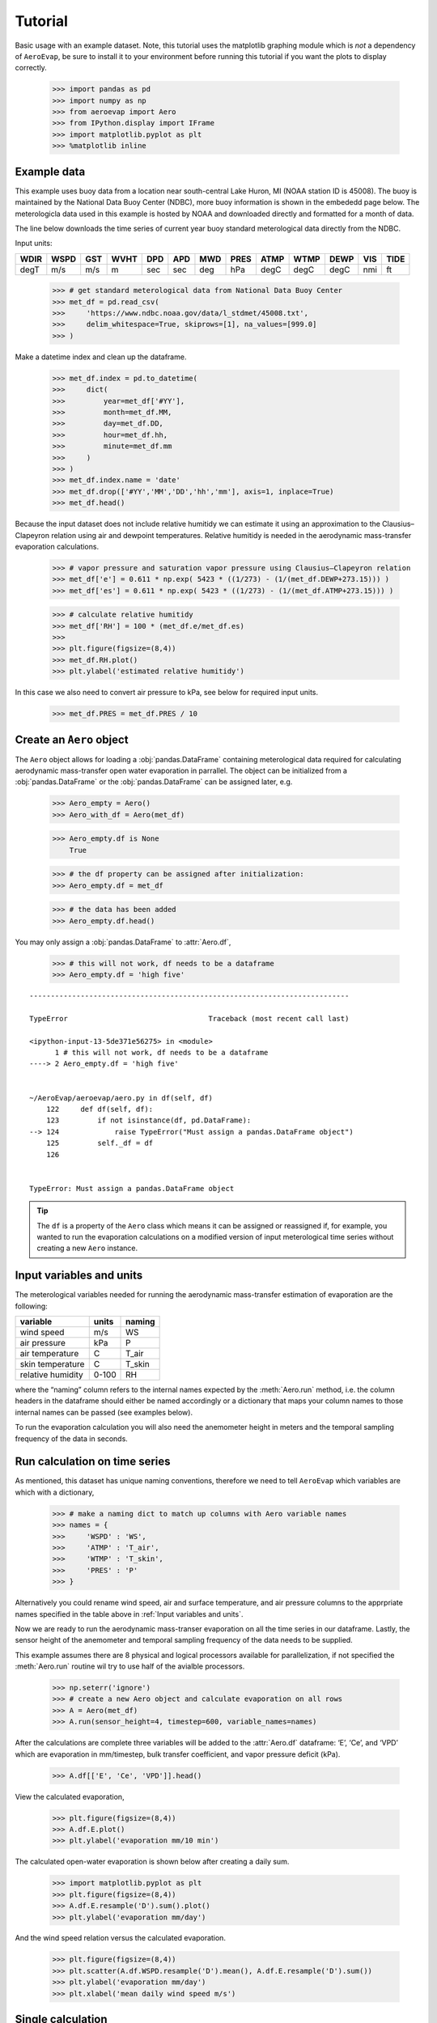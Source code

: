 Tutorial
========

Basic usage with an example dataset. Note, this tutorial uses the
matplotlib graphing module which is *not* a dependency of ``AeroEvap``,
be sure to install it to your environment before running this tutorial
if you want the plots to display correctly.

    >>> import pandas as pd
    >>> import numpy as np
    >>> from aeroevap import Aero
    >>> from IPython.display import IFrame
    >>> import matplotlib.pyplot as plt
    >>> %matplotlib inline

Example data
------------

This example uses buoy data from a location near south-central Lake
Huron, MI (NOAA station ID is 45008). The buoy is maintained by the
National Data Buoy Center (NDBC), more buoy information is shown in the
embededd page below. The meterologicla data used in this example is
hosted by NOAA and downloaded directly and formatted for a month of
data.

.. raw:: html
    
    <iframe
        width="700"
        height="500"
        src="https://www.ndbc.noaa.gov/station_page.php?station=45008"
        frameborder="0"
        allowfullscreen
    ></iframe>


The line below downloads the time series of current year buoy standard
meterological data directly from the NDBC.

Input units:

==== ==== === ==== === === === ==== ==== ==== ==== === ====
WDIR WSPD GST WVHT DPD APD MWD PRES ATMP WTMP DEWP VIS TIDE
==== ==== === ==== === === === ==== ==== ==== ==== === ====
degT m/s  m/s m    sec sec deg hPa  degC degC degC nmi ft
==== ==== === ==== === === === ==== ==== ==== ==== === ====

    
    >>> # get standard meterological data from National Data Buoy Center
    >>> met_df = pd.read_csv(
    >>>     'https://www.ndbc.noaa.gov/data/l_stdmet/45008.txt', 
    >>>     delim_whitespace=True, skiprows=[1], na_values=[999.0]
    >>> )

Make a datetime index and clean up the dataframe.


    >>> met_df.index = pd.to_datetime(
    >>>     dict(
    >>>         year=met_df['#YY'], 
    >>>         month=met_df.MM, 
    >>>         day=met_df.DD, 
    >>>         hour=met_df.hh,
    >>>         minute=met_df.mm
    >>>     )
    >>> )
    >>> met_df.index.name = 'date'
    >>> met_df.drop(['#YY','MM','DD','hh','mm'], axis=1, inplace=True)
    >>> met_df.head()




.. raw:: html

    <div>
    <style scoped>
        .dataframe tbody tr th:only-of-type {
            vertical-align: middle;
        }
    
        .dataframe tbody tr th {
            vertical-align: top;
        }
    
        .dataframe thead th {
            text-align: right;
        }
    </style>
    <table border="1" class="dataframe">
      <thead>
        <tr style="text-align: right;">
          <th></th>
          <th>WDIR</th>
          <th>WSPD</th>
          <th>GST</th>
          <th>WVHT</th>
          <th>DPD</th>
          <th>APD</th>
          <th>MWD</th>
          <th>PRES</th>
          <th>ATMP</th>
          <th>WTMP</th>
          <th>DEWP</th>
          <th>VIS</th>
          <th>TIDE</th>
        </tr>
        <tr>
          <th>date</th>
          <th></th>
          <th></th>
          <th></th>
          <th></th>
          <th></th>
          <th></th>
          <th></th>
          <th></th>
          <th></th>
          <th></th>
          <th></th>
          <th></th>
          <th></th>
        </tr>
      </thead>
      <tbody>
        <tr>
          <td>2019-08-01 00:00:00</td>
          <td>344.0</td>
          <td>3.3</td>
          <td>3.9</td>
          <td>99.00</td>
          <td>99.0</td>
          <td>99.00</td>
          <td>NaN</td>
          <td>1021.2</td>
          <td>18.1</td>
          <td>18.4</td>
          <td>14.7</td>
          <td>99.0</td>
          <td>99.0</td>
        </tr>
        <tr>
          <td>2019-08-01 00:10:00</td>
          <td>342.0</td>
          <td>3.3</td>
          <td>3.9</td>
          <td>99.00</td>
          <td>99.0</td>
          <td>99.00</td>
          <td>NaN</td>
          <td>1021.2</td>
          <td>18.1</td>
          <td>18.4</td>
          <td>14.4</td>
          <td>99.0</td>
          <td>99.0</td>
        </tr>
        <tr>
          <td>2019-08-01 00:20:00</td>
          <td>344.0</td>
          <td>3.4</td>
          <td>3.9</td>
          <td>99.00</td>
          <td>99.0</td>
          <td>99.00</td>
          <td>NaN</td>
          <td>1021.0</td>
          <td>18.1</td>
          <td>NaN</td>
          <td>14.0</td>
          <td>99.0</td>
          <td>99.0</td>
        </tr>
        <tr>
          <td>2019-08-01 00:30:00</td>
          <td>343.0</td>
          <td>3.2</td>
          <td>3.9</td>
          <td>99.00</td>
          <td>99.0</td>
          <td>99.00</td>
          <td>NaN</td>
          <td>1021.0</td>
          <td>18.1</td>
          <td>18.4</td>
          <td>14.2</td>
          <td>99.0</td>
          <td>99.0</td>
        </tr>
        <tr>
          <td>2019-08-01 00:40:00</td>
          <td>341.0</td>
          <td>3.3</td>
          <td>3.9</td>
          <td>0.27</td>
          <td>3.7</td>
          <td>2.81</td>
          <td>335.0</td>
          <td>1021.0</td>
          <td>18.1</td>
          <td>18.4</td>
          <td>14.2</td>
          <td>99.0</td>
          <td>99.0</td>
        </tr>
      </tbody>
    </table>
    </div>



Because the input dataset does not include relative humitidy we can
estimate it using an approximation to the Clausius–Clapeyron relation
using air and dewpoint temperatures. Relative humitidy is needed in the
aerodynamic mass-transfer evaporation calculations.


    >>> # vapor pressure and saturation vapor pressure using Clausius–Clapeyron relation
    >>> met_df['e'] = 0.611 * np.exp( 5423 * ((1/273) - (1/(met_df.DEWP+273.15))) )
    >>> met_df['es'] = 0.611 * np.exp( 5423 * ((1/273) - (1/(met_df.ATMP+273.15))) )


    >>> # calculate relative humitidy
    >>> met_df['RH'] = 100 * (met_df.e/met_df.es)
    >>> 
    >>> plt.figure(figsize=(8,4))
    >>> met_df.RH.plot()
    >>> plt.ylabel('estimated relative humitidy')


.. figure:: _static/RH.png


In this case we also need to convert air pressure to kPa, see below for
required input units.

    >>> met_df.PRES = met_df.PRES / 10

Create an ``Aero`` object
-------------------------

The ``Aero`` object allows for loading a :obj:`pandas.DataFrame` containing
meterological data required for calculating aerodynamic mass-transfer
open water evaporation in parrallel. The object can be initialized from
a :obj:`pandas.DataFrame` or the :obj:`pandas.DataFrame` can be assigned
later, e.g.


    >>> Aero_empty = Aero()
    >>> Aero_with_df = Aero(met_df)


    >>> Aero_empty.df is None
        True



    >>> # the df property can be assigned after initialization:
    >>> Aero_empty.df = met_df


    >>> # the data has been added
    >>> Aero_empty.df.head()


.. raw:: html

    <div>
    <style scoped>
        .dataframe tbody tr th:only-of-type {
            vertical-align: middle;
        }
    
        .dataframe tbody tr th {
            vertical-align: top;
        }
    
        .dataframe thead th {
            text-align: right;
        }
    </style>
    <table border="1" class="dataframe">
      <thead>
        <tr style="text-align: right;">
          <th></th>
          <th>WDIR</th>
          <th>WSPD</th>
          <th>GST</th>
          <th>WVHT</th>
          <th>DPD</th>
          <th>APD</th>
          <th>MWD</th>
          <th>PRES</th>
          <th>ATMP</th>
          <th>WTMP</th>
          <th>DEWP</th>
          <th>VIS</th>
          <th>TIDE</th>
          <th>e</th>
          <th>es</th>
          <th>RH</th>
        </tr>
        <tr>
          <th>date</th>
          <th></th>
          <th></th>
          <th></th>
          <th></th>
          <th></th>
          <th></th>
          <th></th>
          <th></th>
          <th></th>
          <th></th>
          <th></th>
          <th></th>
          <th></th>
          <th></th>
          <th></th>
          <th></th>
        </tr>
      </thead>
      <tbody>
        <tr>
          <td>2019-08-01 00:00:00</td>
          <td>344.0</td>
          <td>3.3</td>
          <td>3.9</td>
          <td>99.00</td>
          <td>99.0</td>
          <td>99.00</td>
          <td>NaN</td>
          <td>102.12</td>
          <td>18.1</td>
          <td>18.4</td>
          <td>14.7</td>
          <td>99.0</td>
          <td>99.0</td>
          <td>1.702567</td>
          <td>2.121383</td>
          <td>80.257421</td>
        </tr>
        <tr>
          <td>2019-08-01 00:10:00</td>
          <td>342.0</td>
          <td>3.3</td>
          <td>3.9</td>
          <td>99.00</td>
          <td>99.0</td>
          <td>99.00</td>
          <td>NaN</td>
          <td>102.12</td>
          <td>18.1</td>
          <td>18.4</td>
          <td>14.4</td>
          <td>99.0</td>
          <td>99.0</td>
          <td>1.669429</td>
          <td>2.121383</td>
          <td>78.695334</td>
        </tr>
        <tr>
          <td>2019-08-01 00:20:00</td>
          <td>344.0</td>
          <td>3.4</td>
          <td>3.9</td>
          <td>99.00</td>
          <td>99.0</td>
          <td>99.00</td>
          <td>NaN</td>
          <td>102.10</td>
          <td>18.1</td>
          <td>NaN</td>
          <td>14.0</td>
          <td>99.0</td>
          <td>99.0</td>
          <td>1.626143</td>
          <td>2.121383</td>
          <td>76.654845</td>
        </tr>
        <tr>
          <td>2019-08-01 00:30:00</td>
          <td>343.0</td>
          <td>3.2</td>
          <td>3.9</td>
          <td>99.00</td>
          <td>99.0</td>
          <td>99.00</td>
          <td>NaN</td>
          <td>102.10</td>
          <td>18.1</td>
          <td>18.4</td>
          <td>14.2</td>
          <td>99.0</td>
          <td>99.0</td>
          <td>1.647659</td>
          <td>2.121383</td>
          <td>77.669099</td>
        </tr>
        <tr>
          <td>2019-08-01 00:40:00</td>
          <td>341.0</td>
          <td>3.3</td>
          <td>3.9</td>
          <td>0.27</td>
          <td>3.7</td>
          <td>2.81</td>
          <td>335.0</td>
          <td>102.10</td>
          <td>18.1</td>
          <td>18.4</td>
          <td>14.2</td>
          <td>99.0</td>
          <td>99.0</td>
          <td>1.647659</td>
          <td>2.121383</td>
          <td>77.669099</td>
        </tr>
      </tbody>
    </table>
    </div>

.. raw:: html

   <br>

You may only assign a :obj:`pandas.DataFrame` to :attr:`Aero.df`,

    >>> # this will not work, df needs to be a dataframe
    >>> Aero_empty.df = 'high five'

::

    ---------------------------------------------------------------------------

    TypeError                                 Traceback (most recent call last)

    <ipython-input-13-5de371e56275> in <module>
          1 # this will not work, df needs to be a dataframe
    ----> 2 Aero_empty.df = 'high five'
    

    ~/AeroEvap/aeroevap/aero.py in df(self, df)
        122     def df(self, df):
        123         if not isinstance(df, pd.DataFrame):
    --> 124             raise TypeError("Must assign a pandas.DataFrame object")
        125         self._df = df
        126 


    TypeError: Must assign a pandas.DataFrame object


.. Tip:: 
   The ``df`` is a property of the ``Aero`` class which means it can be
   assigned or reassigned if, for example, you wanted to run the evaporation
   calculations on a modified version of input meterological time series
   without creating a new ``Aero`` instance.

Input variables and units
-------------------------

The meterological variables needed for running the aerodynamic
mass-transfer estimation of evaporation are the following:

================= ===== ======
variable          units naming
================= ===== ======
wind speed        m/s   WS
air pressure      kPa   P
air temperature   C     T_air
skin temperature  C     T_skin
relative humidity 0-100 RH
================= ===== ======

where the “naming” column refers to the internal names expected by the
:meth:`Aero.run` method, i.e. the column headers in the dataframe should
either be named accordingly or a dictionary that maps your column names
to those internal names can be passed (see examples below).

To run the evaporation calculation you will also need the anemometer
height in meters and the temporal sampling frequency of the data in
seconds.

Run calculation on time series
------------------------------

As mentioned, this dataset has unique naming conventions, therefore we need to tell ``AeroEvap`` which variables are which with a dictionary,

    >>> # make a naming dict to match up columns with Aero variable names
    >>> names = {
    >>>     'WSPD' : 'WS',
    >>>     'ATMP' : 'T_air',
    >>>     'WTMP' : 'T_skin',
    >>>     'PRES' : 'P'
    >>> }

Alternatively you could rename wind speed, air and surface temperature, and air pressure columns to the apprpriate names specified in the table above in :ref:`Input variables and units`.

Now we are ready to run the aerodynamic mass-transer evaporation on all
the time series in our dataframe. Lastly, the sensor height of the
anemometer and temporal sampling frequency of the data needs to be
supplied.

This example assumes there are 8 physical and logical processors
available for parallelization, if not specified the :meth:`Aero.run` routine
wil try to use half of the avialble processors.

    >>> np.seterr('ignore')
    >>> # create a new Aero object and calculate evaporation on all rows
    >>> A = Aero(met_df)
    >>> A.run(sensor_height=4, timestep=600, variable_names=names)

After the calculations are complete three variables will be added to the
:attr:`Aero.df` dataframe: ‘E’, ‘Ce’, and ‘VPD’ which are evaporation in
mm/timestep, bulk transfer coefficient, and vapor pressure deficit
(kPa).


    >>> A.df[['E', 'Ce', 'VPD']].head()

.. raw:: html

    <div>
    <style scoped>
        .dataframe tbody tr th:only-of-type {
            vertical-align: middle;
        }
    
        .dataframe tbody tr th {
            vertical-align: top;
        }
    
        .dataframe thead th {
            text-align: right;
        }
    </style>
    <table border="1" class="dataframe">
      <thead>
        <tr style="text-align: right;">
          <th></th>
          <th>E</th>
          <th>Ce</th>
          <th>VPD</th>
        </tr>
        <tr>
          <th>date</th>
          <th></th>
          <th></th>
          <th></th>
        </tr>
      </thead>
      <tbody>
        <tr>
          <td>2019-08-01 00:00:00</td>
          <td>0.013349</td>
          <td>0.001862</td>
          <td>0.449526</td>
        </tr>
        <tr>
          <td>2019-08-01 00:10:00</td>
          <td>0.014311</td>
          <td>0.001861</td>
          <td>0.481971</td>
        </tr>
        <tr>
          <td>2019-08-01 00:20:00</td>
          <td>NaN</td>
          <td>NaN</td>
          <td>NaN</td>
        </tr>
        <tr>
          <td>2019-08-01 00:30:00</td>
          <td>0.014593</td>
          <td>0.001874</td>
          <td>0.503286</td>
        </tr>
        <tr>
          <td>2019-08-01 00:40:00</td>
          <td>0.014943</td>
          <td>0.001861</td>
          <td>0.503286</td>
        </tr>
      </tbody>
    </table>
    </div>



View the calculated evaporation,

    >>> plt.figure(figsize=(8,4))
    >>> A.df.E.plot()
    >>> plt.ylabel('evaporation mm/10 min')


.. figure:: _static/evap_10min.png


The calculated open-water evaporation is shown below after creating a
daily sum.


    >>> import matplotlib.pyplot as plt
    >>> plt.figure(figsize=(8,4))
    >>> A.df.E.resample('D').sum().plot()
    >>> plt.ylabel('evaporation mm/day')


.. figure:: _static/evap_daily.png

And the wind speed relation versus the calculated evaporation.


    >>> plt.figure(figsize=(8,4))
    >>> plt.scatter(A.df.WSPD.resample('D').mean(), A.df.E.resample('D').sum())
    >>> plt.ylabel('evaporation mm/day')
    >>> plt.xlabel('mean daily wind speed m/s')


.. figure:: _static/wind_vs_evap.png


Single calculation
------------------

The ``Aero`` class also provides a method :meth:`Aero.single_calc` that can
be used on a single set of meterological data to calculate the
instantaneous open-water evaporation. It requires the same inputs as
:meth:`Aero.run` however the inputs are scalars as opposed to time series.
For example using the first timestamp of our example buoy data we can
calculate E, Ce, and VPD:

    >>> datetime = '2019-08-01 00:00:00'
    >>> wind = 3.3
    >>> pressure = 102.12
    >>> T_air = 18.1
    >>> T_skin = 18.4
    >>> RH = 80.26
    >>> sensor_height = 4
    >>> timestep = 600
    >>> E, Ce, VPD = Aero.single_calc(
    >>>     datetime,
    >>>     wind,
    >>>     pressure,
    >>>     T_air,
    >>>     T_skin,
    >>>     RH,
    >>>     sensor_height,
    >>>     timestep
    >>> )

    >>> E, Ce, VPD
        (0.013347901575421104, 0.0018616426530205339, 0.44947250457458576)



